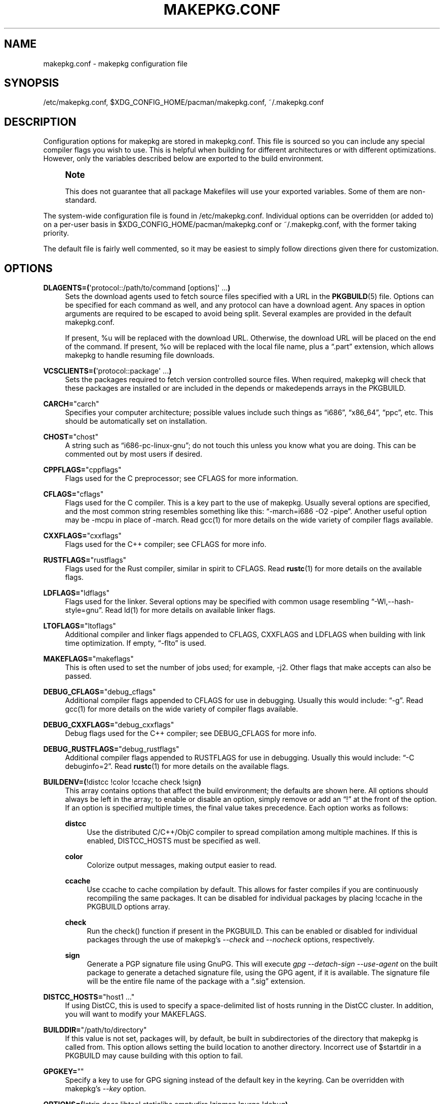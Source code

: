 '\" t
.\"     Title: makepkg.conf
.\"    Author: [see the "Authors" section]
.\" Generator: DocBook XSL Stylesheets vsnapshot <http://docbook.sf.net/>
.\"      Date: 2022-03-06
.\"    Manual: Pacman Manual
.\"    Source: Pacman 6.0.1
.\"  Language: English
.\"
.TH "MAKEPKG\&.CONF" "5" "2022\-03\-06" "Pacman 6\&.0\&.1" "Pacman Manual"
.\" -----------------------------------------------------------------
.\" * Define some portability stuff
.\" -----------------------------------------------------------------
.\" ~~~~~~~~~~~~~~~~~~~~~~~~~~~~~~~~~~~~~~~~~~~~~~~~~~~~~~~~~~~~~~~~~
.\" http://bugs.debian.org/507673
.\" http://lists.gnu.org/archive/html/groff/2009-02/msg00013.html
.\" ~~~~~~~~~~~~~~~~~~~~~~~~~~~~~~~~~~~~~~~~~~~~~~~~~~~~~~~~~~~~~~~~~
.ie \n(.g .ds Aq \(aq
.el       .ds Aq '
.\" -----------------------------------------------------------------
.\" * set default formatting
.\" -----------------------------------------------------------------
.\" disable hyphenation
.nh
.\" disable justification (adjust text to left margin only)
.ad l
.\" -----------------------------------------------------------------
.\" * MAIN CONTENT STARTS HERE *
.\" -----------------------------------------------------------------
.SH "NAME"
makepkg.conf \- makepkg configuration file
.SH "SYNOPSIS"
.sp
/etc/makepkg\&.conf, $XDG_CONFIG_HOME/pacman/makepkg\&.conf, ~/\&.makepkg\&.conf
.SH "DESCRIPTION"
.sp
Configuration options for makepkg are stored in makepkg\&.conf\&. This file is sourced so you can include any special compiler flags you wish to use\&. This is helpful when building for different architectures or with different optimizations\&. However, only the variables described below are exported to the build environment\&.
.if n \{\
.sp
.\}
.RS 4
.it 1 an-trap
.nr an-no-space-flag 1
.nr an-break-flag 1
.br
.ps +1
\fBNote\fR
.ps -1
.br
.sp
This does not guarantee that all package Makefiles will use your exported variables\&. Some of them are non\-standard\&.
.sp .5v
.RE
.sp
The system\-wide configuration file is found in /etc/makepkg\&.conf\&. Individual options can be overridden (or added to) on a per\-user basis in $XDG_CONFIG_HOME/pacman/makepkg\&.conf or ~/\&.makepkg\&.conf, with the former taking priority\&.
.sp
The default file is fairly well commented, so it may be easiest to simply follow directions given there for customization\&.
.SH "OPTIONS"
.PP
\fBDLAGENTS=(\fR\*(Aqprotocol::/path/to/command [options]\*(Aq \&...\fB)\fR
.RS 4
Sets the download agents used to fetch source files specified with a URL in the
\fBPKGBUILD\fR(5)
file\&. Options can be specified for each command as well, and any protocol can have a download agent\&. Any spaces in option arguments are required to be escaped to avoid being split\&. Several examples are provided in the default makepkg\&.conf\&.

If present,
%u
will be replaced with the download URL\&. Otherwise, the download URL will be placed on the end of the command\&. If present,
%o
will be replaced with the local file name, plus a \(lq\&.part\(rq extension, which allows makepkg to handle resuming file downloads\&.
.RE
.PP
\fBVCSCLIENTS=(\fR\*(Aqprotocol::package\*(Aq \&...\fB)\fR
.RS 4
Sets the packages required to fetch version controlled source files\&. When required, makepkg will check that these packages are installed or are included in the
depends
or
makedepends
arrays in the PKGBUILD\&.
.RE
.PP
\fBCARCH=\fR"carch"
.RS 4
Specifies your computer architecture; possible values include such things as \(lqi686\(rq, \(lqx86_64\(rq, \(lqppc\(rq, etc\&. This should be automatically set on installation\&.
.RE
.PP
\fBCHOST=\fR"chost"
.RS 4
A string such as \(lqi686\-pc\-linux\-gnu\(rq; do not touch this unless you know what you are doing\&. This can be commented out by most users if desired\&.
.RE
.PP
\fBCPPFLAGS=\fR"cppflags"
.RS 4
Flags used for the C preprocessor; see CFLAGS for more information\&.
.RE
.PP
\fBCFLAGS=\fR"cflags"
.RS 4
Flags used for the C compiler\&. This is a key part to the use of makepkg\&. Usually several options are specified, and the most common string resembles something like this: \(lq\-march=i686 \-O2 \-pipe\(rq\&. Another useful option may be
\-mcpu
in place of
\-march\&. Read gcc(1) for more details on the wide variety of compiler flags available\&.
.RE
.PP
\fBCXXFLAGS=\fR"cxxflags"
.RS 4
Flags used for the C++ compiler; see CFLAGS for more info\&.
.RE
.PP
\fBRUSTFLAGS=\fR"rustflags"
.RS 4
Flags used for the Rust compiler, similar in spirit to CFLAGS\&. Read
\fBrustc\fR(1)
for more details on the available flags\&.
.RE
.PP
\fBLDFLAGS=\fR"ldflags"
.RS 4
Flags used for the linker\&. Several options may be specified with common usage resembling \(lq\-Wl,\-\-hash\-style=gnu\(rq\&. Read ld(1) for more details on available linker flags\&.
.RE
.PP
\fBLTOFLAGS=\fR"ltoflags"
.RS 4
Additional compiler and linker flags appended to
CFLAGS,
CXXFLAGS
and
LDFLAGS
when building with link time optimization\&. If empty, \(lq\-flto\(rq is used\&.
.RE
.PP
\fBMAKEFLAGS=\fR"makeflags"
.RS 4
This is often used to set the number of jobs used; for example,
\-j2\&. Other flags that make accepts can also be passed\&.
.RE
.PP
\fBDEBUG_CFLAGS=\fR"debug_cflags"
.RS 4
Additional compiler flags appended to
CFLAGS
for use in debugging\&. Usually this would include: \(lq\-g\(rq\&. Read gcc(1) for more details on the wide variety of compiler flags available\&.
.RE
.PP
\fBDEBUG_CXXFLAGS=\fR"debug_cxxflags"
.RS 4
Debug flags used for the C++ compiler; see DEBUG_CFLAGS for more info\&.
.RE
.PP
\fBDEBUG_RUSTFLAGS=\fR"debug_rustflags"
.RS 4
Additional compiler flags appended to
RUSTFLAGS
for use in debugging\&. Usually this would include: \(lq\-C debuginfo=2\(rq\&. Read
\fBrustc\fR(1)
for more details on the available flags\&.
.RE
.PP
\fBBUILDENV=(\fR!distcc !color !ccache check !sign\fB)\fR
.RS 4
This array contains options that affect the build environment; the defaults are shown here\&. All options should always be left in the array; to enable or disable an option, simply remove or add an \(lq!\(rq at the front of the option\&. If an option is specified multiple times, the final value takes precedence\&. Each option works as follows:
.PP
\fBdistcc\fR
.RS 4
Use the distributed C/C++/ObjC compiler to spread compilation among multiple machines\&. If this is enabled,
DISTCC_HOSTS
must be specified as well\&.
.RE
.PP
\fBcolor\fR
.RS 4
Colorize output messages, making output easier to read\&.
.RE
.PP
\fBccache\fR
.RS 4
Use ccache to cache compilation by default\&. This allows for faster compiles if you are continuously recompiling the same packages\&. It can be disabled for individual packages by placing
!ccache
in the PKGBUILD options array\&.
.RE
.PP
\fBcheck\fR
.RS 4
Run the check() function if present in the PKGBUILD\&. This can be enabled or disabled for individual packages through the use of makepkg\(cqs
\fI\-\-check\fR
and
\fI\-\-nocheck\fR
options, respectively\&.
.RE
.PP
\fBsign\fR
.RS 4
Generate a PGP signature file using GnuPG\&. This will execute
\fIgpg \-\-detach\-sign \-\-use\-agent\fR
on the built package to generate a detached signature file, using the GPG agent, if it is available\&. The signature file will be the entire file name of the package with a \(lq\&.sig\(rq extension\&.
.RE
.RE
.PP
\fBDISTCC_HOSTS=\fR"host1 \&..."
.RS 4
If using DistCC, this is used to specify a space\-delimited list of hosts running in the DistCC cluster\&. In addition, you will want to modify your
MAKEFLAGS\&.
.RE
.PP
\fBBUILDDIR=\fR"/path/to/directory"
.RS 4
If this value is not set, packages will, by default, be built in subdirectories of the directory that makepkg is called from\&. This option allows setting the build location to another directory\&. Incorrect use of
$startdir
in a PKGBUILD may cause building with this option to fail\&.
.RE
.PP
\fBGPGKEY=\fR""
.RS 4
Specify a key to use for GPG signing instead of the default key in the keyring\&. Can be overridden with makepkg\(cqs
\fI\-\-key\fR
option\&.
.RE
.PP
\fBOPTIONS=(\fR!strip docs libtool staticlibs emptydirs !zipman !purge !debug\fB)\fR
.RS 4
This array contains options that affect default packaging\&. They are equivalent to options that can be placed in the PKGBUILD; the defaults are shown here\&. All options should always be left in the array; to enable or disable an option, simply remove or add an \(lq!\(rq at the front of the option\&. If an option is specified multiple times, the final value takes precedence\&. Each option works as follows:
.PP
\fBstrip\fR
.RS 4
Strip symbols from binaries and libraries\&. If you frequently use a debugger on programs or libraries, it may be helpful to disable this option\&.
.RE
.PP
\fBdocs\fR
.RS 4
Save doc directories\&. If you wish to delete doc directories, specify
!docs
in the array\&. The directories affected are specified by the
DOC_DIRS
variable\&.
.RE
.PP
\fBlibtool\fR
.RS 4
Leave libtool (\&.la) files in packages\&. Specify
!libtool
to remove them\&.
.RE
.PP
\fBstaticlibs\fR
.RS 4
Leave static library (\&.a) files in packages\&. Specify
!staticlibs
to remove them, if they have a shared counterpart\&.
.RE
.PP
\fBemptydirs\fR
.RS 4
Leave empty directories in packages\&.
.RE
.PP
\fBzipman\fR
.RS 4
Compress manual (man and info) pages with gzip\&. The directories affected are specified by the
MAN_DIRS
variable\&.
.RE
.PP
\fBpurge\fR
.RS 4
Remove files specified by the
PURGE_TARGETS
variable from the package\&.
.RE
.PP
\fBdebug\fR
.RS 4
Add the user\-specified debug flags as specified in DEBUG_CFLAGS and DEBUG_CXXFLAGS to their counterpart buildflags\&. Creates a separate package containing the debug symbols when used with \(oqstrip\(cq\&.
.RE
.PP
\fBlto\fR
.RS 4
Enable building packages using link time optimization\&. Adds the flags specified in LTOFLAGS to CFLAGS, CXXFLAGS and LDFLAGS (or \(lq\-flto\(rq if LTOFLAGS is empty)\&.
.RE
.RE
.PP
\fBINTEGRITY_CHECK=(\fRcheck1 \&...\fB)\fR
.RS 4
File integrity checks to use\&. Multiple checks may be specified; this affects both generation and checking\&. The current valid options are:
ck,
md5,
sha1,
sha224,
sha256,
sha384,
sha512, and
b2\&.
.RE
.PP
\fBSTRIP_BINARIES=\fR"\-\-strip\-all"
.RS 4
Options to be used when stripping binaries\&. See
\fBstrip\fR(1)
for details\&.
.RE
.PP
\fBSTRIP_SHARED=\fR"\-\-strip\-unneeded"
.RS 4
Options to be used when stripping shared libraries or PIE executables\&. See
\fBstrip\fR(1)
for details\&.
.RE
.PP
\fBSTRIP_STATIC=\fR"\-\-strip\-debug"
.RS 4
Options to be used when stripping static libraries\&. See
\fBstrip\fR(1)
for details\&.
.RE
.PP
\fBMAN_DIRS=(\fR{usr{,/local}{,/share},opt/*}/{man,info} \&...\fB)\fR
.RS 4
If
zipman
is specified in the
OPTIONS
array, this variable will instruct makepkg where to look to compress manual (man and info) pages\&. If you build packages that are located in opt/, you may need to add the directory to this array\&.
\fBNOTE:\fR
Do not add the leading slash to the directory name\&.
.RE
.PP
\fBDOC_DIRS=(\fRusr/{,share/}{doc,gtk\-doc} \&...\fB)\fR
.RS 4
If
!docs
is specified in the
OPTIONS
array, this variable will instruct makepkg where to look to remove docs\&. If you build packages that are located in opt/, you may need to add the directory to this array\&.
\fBNOTE:\fR
Do not add the leading slash to the directory name\&.
.RE
.PP
\fBPURGE_TARGETS=(\fRusr/{,share}/info/dir \&.podlist *\&.pod\&...\fB)\fR
.RS 4
If
purge
is specified in the
OPTIONS
array, this variable will instruct makepkg which files to remove from the package\&. This is useful for index files that are added by multiple packages\&.
.RE
.PP
\fBDBGSRCDIR=\fR"/usr/src/debug"
.RS 4
If
strip
and
debug
are specified in the
OPTIONS
array, this variable will instruct makepkg where to place source files for installed binaries\&. The binaries will be modified to link this directory for the debugger search path\&.
.RE
.PP
\fBPKGDEST=\fR"/path/to/directory"
.RS 4
If this value is not set, packages will, by default, be placed in the current directory (location of the
\fBPKGBUILD\fR(5))\&. Many people like to keep all their packages in one place so this option allows for this behavior\&. A common location is \(lq/home/packages\(rq\&.
.RE
.PP
\fBSRCDEST=\fR"/path/to/directory"
.RS 4
If this value is not set, downloaded source files will only be stored in the current directory\&. Many people like to keep all source files in a central location for easy cleanup, so this path can be set here\&.
.RE
.PP
\fBSRCPKGDEST=\fR"/path/to/directory"
.RS 4
If this value is not set, source package files will be stored in in the current directory\&. Many people like to keep all source package files in a central location for easy cleanup, so this path can be set here\&.
.RE
.PP
\fBLOGDEST=\fR"/path/to/directory"
.RS 4
If this value is not set, log files are written to the current directory\&. This centralizes the log location, facilitating cleanup and compression\&.
.RE
.PP
\fBPACKAGER=\fR"John Doe <john@example\&.com>"
.RS 4
This value is used when querying a package to see who was the builder\&. The given format is required for PGP key lookup through WKD\&. It is recommended to change this to your name and email address\&.
.RE
.PP
\fBCOMPRESSGZ=\fR"(gzip \-c \-f \-n)", \fBCOMPRESSBZ2=\fR"(bzip2 \-c \-f)", \fBCOMPRESSXZ=\fR"(xz \-c \-z \-)", \fBCOMPRESSZST=\fR"(zstd \-c \-z \-)", \fBCOMPRESSLZO\fR"(lzop \-q)", \fBCOMPRESSLRZ=\fR"(lrzip \-q)", \fBCOMPRESSLZ4=\fR"(lz4 \-q)", \fBCOMPRESSZ=\fR"(compress \-c \-f)", \fBCOMPRESSLZ=\fR"(lzip \-c \-f)"
.RS 4
Sets the command and options used when compressing compiled or source packages in the named format\&.
.RE
.PP
\fBPKGEXT=\fR"\&.pkg\&.tar\&.gz", \fBSRCEXT=\fR"\&.src\&.tar\&.gz"
.RS 4
Sets the compression used when making compiled or source packages\&. Valid suffixes are
\&.tar\&.gz,
\&.tar\&.bz2,
\&.tar\&.xz,
\&.tar\&.zst,
\&.tar\&.lzo,
\&.tar\&.lrz,
\&.tar\&.lz4,
\&.tar\&.lz
and
\&.tar\&.Z, or simply
\&.tar
to disable compression entirely\&.
.RE
.PP
\fBPACMAN_AUTH=()\fR
.RS 4
Specify a command prefix for running pacman as root\&. If unset, makepkg will check for the presence of sudo(8) and su(1) in turn, and try the first one it finds\&.

If present,
%c
will be replaced with the shell\-quoted form of the command to run\&. Otherwise, the command to run is appended to the auth command\&.
.RE
.SH "SEE ALSO"
.sp
\fBmakepkg\fR(8), \fBpacman\fR(8), \fBPKGBUILD\fR(5)
.sp
See the pacman website at https://archlinux\&.org/pacman/ for current information on pacman and its related tools\&.
.SH "BUGS"
.sp
Bugs? You must be kidding; there are no bugs in this software\&. But if we happen to be wrong, submit a bug report with as much detail as possible at the Arch Linux Bug Tracker in the Pacman section\&.
.SH "AUTHORS"
.sp
Current maintainers:
.sp
.RS 4
.ie n \{\
\h'-04'\(bu\h'+03'\c
.\}
.el \{\
.sp -1
.IP \(bu 2.3
.\}
Allan McRae <allan@archlinux\&.org>
.RE
.sp
.RS 4
.ie n \{\
\h'-04'\(bu\h'+03'\c
.\}
.el \{\
.sp -1
.IP \(bu 2.3
.\}
Andrew Gregory <andrew\&.gregory\&.8@gmail\&.com>
.RE
.sp
.RS 4
.ie n \{\
\h'-04'\(bu\h'+03'\c
.\}
.el \{\
.sp -1
.IP \(bu 2.3
.\}
Eli Schwartz <eschwartz@archlinux\&.org>
.RE
.sp
.RS 4
.ie n \{\
\h'-04'\(bu\h'+03'\c
.\}
.el \{\
.sp -1
.IP \(bu 2.3
.\}
Morgan Adamiec <morganamilo@archlinux\&.org>
.RE
.sp
Past major contributors:
.sp
.RS 4
.ie n \{\
\h'-04'\(bu\h'+03'\c
.\}
.el \{\
.sp -1
.IP \(bu 2.3
.\}
Judd Vinet <jvinet@zeroflux\&.org>
.RE
.sp
.RS 4
.ie n \{\
\h'-04'\(bu\h'+03'\c
.\}
.el \{\
.sp -1
.IP \(bu 2.3
.\}
Aurelien Foret <aurelien@archlinux\&.org>
.RE
.sp
.RS 4
.ie n \{\
\h'-04'\(bu\h'+03'\c
.\}
.el \{\
.sp -1
.IP \(bu 2.3
.\}
Aaron Griffin <aaron@archlinux\&.org>
.RE
.sp
.RS 4
.ie n \{\
\h'-04'\(bu\h'+03'\c
.\}
.el \{\
.sp -1
.IP \(bu 2.3
.\}
Dan McGee <dan@archlinux\&.org>
.RE
.sp
.RS 4
.ie n \{\
\h'-04'\(bu\h'+03'\c
.\}
.el \{\
.sp -1
.IP \(bu 2.3
.\}
Xavier Chantry <shiningxc@gmail\&.com>
.RE
.sp
.RS 4
.ie n \{\
\h'-04'\(bu\h'+03'\c
.\}
.el \{\
.sp -1
.IP \(bu 2.3
.\}
Nagy Gabor <ngaba@bibl\&.u\-szeged\&.hu>
.RE
.sp
.RS 4
.ie n \{\
\h'-04'\(bu\h'+03'\c
.\}
.el \{\
.sp -1
.IP \(bu 2.3
.\}
Dave Reisner <dreisner@archlinux\&.org>
.RE
.sp
For additional contributors, use git shortlog \-s on the pacman\&.git repository\&.
